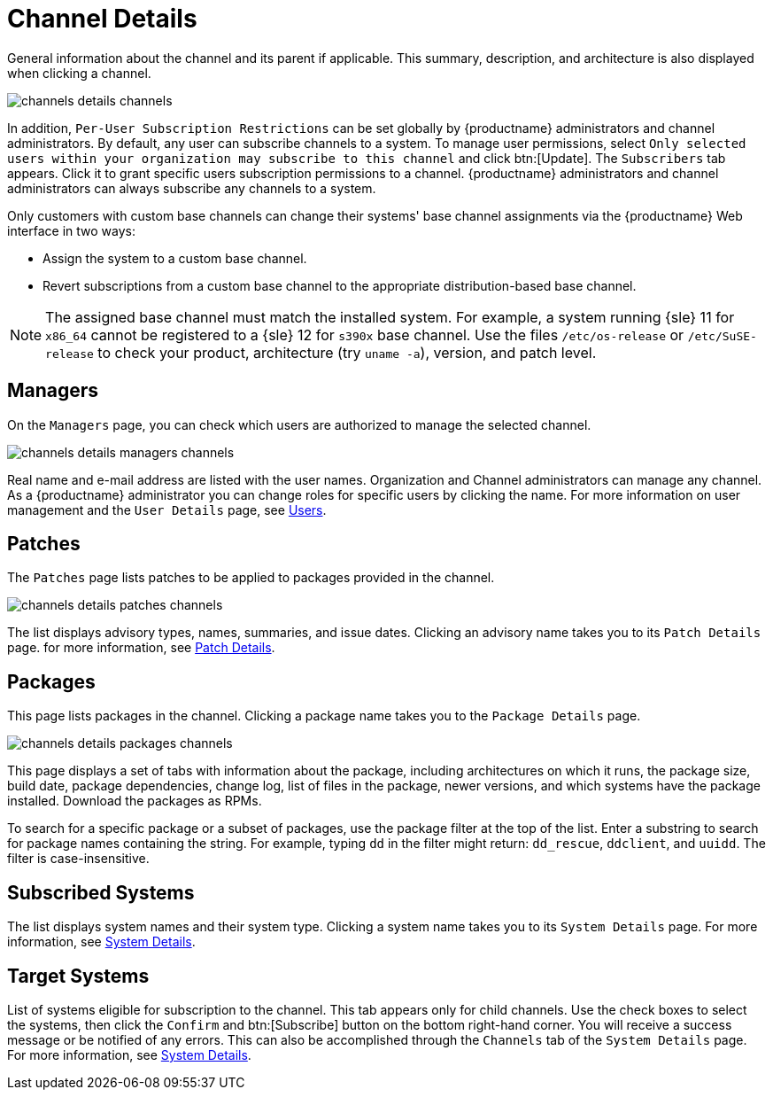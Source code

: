 [[s4-sm-channel-details-details]]
= Channel Details





General information about the channel and its parent if applicable.
This summary, description, and architecture is also displayed when clicking a channel.

image::channels_details_channels.png[scaledwidth=80%]

In addition, [guimenu]``Per-User Subscription Restrictions`` can be set globally by {productname} administrators and channel administrators.
By default, any user can subscribe channels to a system.
To manage user permissions, select [guimenu]``Only selected users within your organization may subscribe to this channel`` and click btn:[Update].
The [guimenu]``Subscribers`` tab appears.
Click it to grant specific users subscription permissions to a channel.
{productname} administrators and channel administrators can always subscribe any channels to a system.

Only customers with custom base channels can change their systems' base channel assignments via the {productname} Web interface in two ways:

* Assign the system to a custom base channel.
* Revert subscriptions from a custom base channel to the appropriate distribution-based base channel.

[NOTE]
====
The assigned base channel must match the installed system.
For example, a system running {sle}{nbsp}11 for `x86_64` cannot be registered to a {sle}{nbsp}12 for `s390x` base channel.
Use the files [path]``/etc/os-release`` or [path]``/etc/SuSE-release`` to check your product, architecture (try [command]``uname -a``), version, and patch level.
====



[[s4-sm-channel-details-managers]]
== Managers

On the [guimenu]``Managers`` page, you can check which users are authorized to manage the selected channel.

image::channels_details_managers_channels.png[scaledwidth=80%]

Real name and e-mail address are listed with the user names.
Organization and Channel administrators can manage any channel.
As a {productname} administrator you can change roles for specific users by clicking the name.
For more information on user management and the [guimenu]``User Details`` page, see
ifndef::env-github,backend-html5[]
<<ref.webui.users>>.
endif::[]
ifdef::env-github,backend-html5[]
<<reference-webui-users.adoc#ref.webui.users, Users>>.
endif::[]



[[s4-sm-channel-details-errata]]
== Patches

The [guimenu]``Patches`` page lists patches to be applied to packages provided in the channel.

image::channels_details_patches_channels.png[scaledwidth=80%]

The list displays advisory types, names, summaries, and issue dates.
Clicking an advisory name takes you to its [guimenu]``Patch Details`` page.
for more information, see
ifndef::env-github,backend-html5[]
<<s3-sm-errata-details>>.
endif::[]
ifdef::env-github,backend-html5[]
<<reference-webui-patches.adoc#s3-sm-errata-details, Patch Details>>.
endif::[]



[[s4-sm-channel-details-packages]]
== Packages

This page lists packages in the channel.
Clicking a package name takes you to the [guimenu]``Package Details`` page.

image::channels_details_packages_channels.png[scaledwidth=80%]

This page displays a set of tabs with information about the package, including architectures on which it runs, the package size, build date, package dependencies, change log, list of files in the package, newer versions, and which systems have the package installed.
Download the packages as RPMs.

To search for a specific package or a subset of packages, use the package filter at the top of the list.
Enter a substring to search for package names containing the string.
For example, typing `dd` in the filter might return: [systemitem]``dd_rescue``, [systemitem]``ddclient``, and [systemitem]``uuidd``.
The filter is case-insensitive.



[[s4-sm-channel-details-subsys]]
== Subscribed Systems

The list displays system names and their system type.
Clicking a system name takes you to its [guimenu]``System Details`` page.
For more information, see
ifndef::env-github,backend-html5[]
<<s3-sm-system-details>>.
endif::[]
ifdef::env-github,backend-html5[]
<<reference-webui-systems.adoc#s3-sm-system-details, System Details>>.
endif::[]



[[s4-sm-channel-details-tarsys]]
== Target Systems

List of systems eligible for subscription to the channel.
This tab appears only for child channels.
Use the check boxes to select the systems, then click the [guimenu]``Confirm`` and btn:[Subscribe] button on the bottom right-hand corner.
You will receive a success message or be notified of any errors.
This can also be accomplished through the [guimenu]``Channels`` tab of the [guimenu]``System Details`` page.
For more information, see
ifndef::env-github,backend-html5[]
<<s3-sm-system-details>>.
endif::[]
ifdef::env-github,backend-html5[]
<<reference-webui-systems.adoc#s3-sm-system-details, System Details>>.
endif::[]
